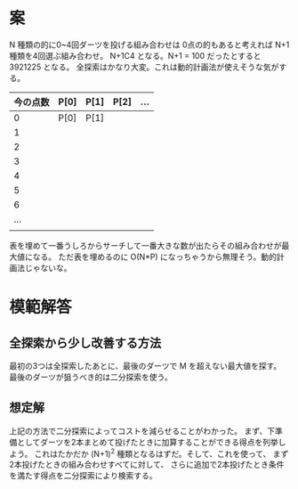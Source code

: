 * 案

N 種類の的に0~4回ダーツを投げる組み合わせは
0点の的もあると考えれば N+1 種類を4回選ぶ組み合わせ。
N+1C4 となる。N+1 = 100 だったとすると 3921225 となる。
全探索はかなり大変。これは動的計画法が使えそうな気がする。

| 今の点数 | P[0] | P[1] | P[2] | ... |
|----------+------+------+------+-----|
|        0 | P[0] | P[1] |      |     |
|        1 |      |      |      |     |
|        2 |      |      |      |     |
|        3 |      |      |      |     |
|        4 |      |      |      |     |
|        5 |      |      |      |     |
|        6 |      |      |      |     |
|      ... |      |      |      |     |
|          |      |      |      |     |

表を埋めて一番うしろからサーチして一番大きな数が出たらその組み合わせが最大値になる。
ただ表を埋めるのに O(N*P) になっちゃうから無理そう。動的計画法じゃないな。

* 模範解答
** 全探索から少し改善する方法

最初の3つは全探索したあとに、最後のダーツで M を超えない最大値を探す。
最後のダーツが狙うべき的は二分探索を使う。

** 想定解

上記の方法で二分探索によってコストを減らせることがわかった。
まず、下準備としてダーツを2本まとめて投げたときに加算することができる得点を列挙しよう。
これはたかだか (N+1)^2 種類となるはずだ。そして、これを使って、
まず 2本投げたときの組み合わせすべてに対して、
さらに追加で2本投げたとき条件を満たす得点を二分探索により検索する。
